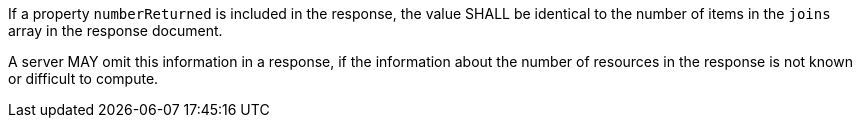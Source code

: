 [requirement,type="general",id="/req/core/joins-get-success-numberReturned",label="/req/core/joins-get-success-numberReturned",obligation="requirement"]
[[req_core_joins-get-success-numberReturned]]
====
[.component,class=part]
--
If a property `numberReturned` is included in the response, the value SHALL be identical to the number of items in the `joins` array in the response document.
--

[.component,class=part]
--
A server MAY omit this information in a response, if the information about the number of resources in the response is not known or difficult to compute.
--
====